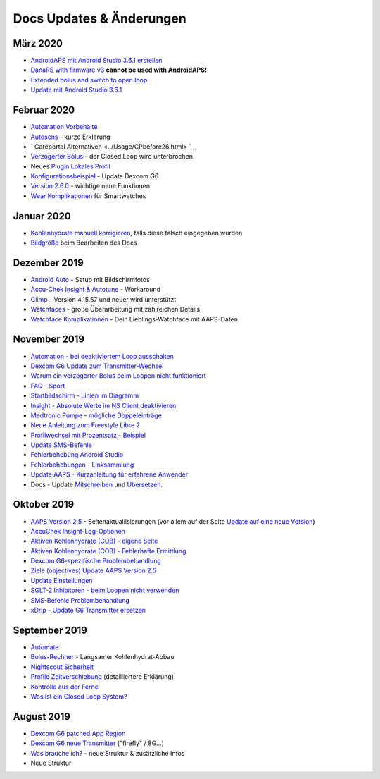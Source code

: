 Docs Updates & Änderungen
**************************************************

März 2020
==================================================
* `AndroidAPS mit Android Studio 3.6.1 erstellen <../Installing-AndroidAPS/Building-APK.html>`_
* `DanaRS with firmware v3 <../Configuration/DanaRS-Insulin-Pump.html>`_ **cannot be used with AndroidAPS!**
* `Extended bolus and switch to open loop <../Usage/Extended-Carbs.html#warum-ein-verzogerter-bolus-beim-loopen-nicht-funktioniert>`_
* `Update mit Android Studio 3.6.1 <../Installing-AndroidAPS/Update-to-new-version.html>`_
Februar 2020
==================================================
* `Automation Vorbehalte <../Usage/Automation.html#empfehlungen-und-vorbehalte>`_
* `Autosens <../Usage/Open-APS-features.html#autosens>`_ - kurze Erklärung
* ` Careportal Alternativen <../Usage/CPbefore26.html> ` _
* `Verzögerter Bolus <../Usage/Extended-Carbs.html#id1>`_ - der Closed Loop wird unterbrochen
* Neues `Plugin Lokales Profil <../Configuration/Config-Builder.html#lokales-profil-empfohlen>`_
* `Konfigurationsbeispiel <../Getting-Started/Sample-Setup.html>`_ - Update Dexcom G6
* `Version 2.6.0 <../Installing-AndroidAPS/Releasenotes.html#version-2-6>`_ - wichtige neue Funktionen
* `Wear Komplikationen <../Configuration/Watchfaces.html>`_ für Smartwatches
Januar 2020
==================================================
* `Kohlenhydrate manuell korrigieren <../Getting-Started/Screenshots.html#kohlenhydrat-korrektur>`_, falls diese falsch eingegeben wurden
* `Bildgröße <../make-a-PR.html#bildgrose>`_ beim Bearbeiten des Docs
Dezember 2019
==================================================
* `Android Auto <../Usage/Android-auto.html>`_ - Setup mit Bildschirmfotos
* `Accu-Chek Insight & Autotune <../Configuration/Accu-Chek-Insight-Pump.html#einstellungen-in-androidaps>`_ - Workaround
* `Glimp <../Configuration/Config-Builder.html#bz-quelle>`_ - Version 4.15.57 und neuer wird unterstützt
* `Watchfaces <../Configuration/Watchfaces.html>`_ - große Überarbeitung mit zahlreichen Details
* `Watchface Komplikationen <../Configuration/Watchfaces.html#komplikationen>`_ - Dein Lieblings-Watchface mit AAPS-Daten
November 2019
==================================================
* `Automation - bei deaktiviertem Loop ausschalten <../Usage/Automation.html#wichtiger-hinweis>`_
* `Dexcom G6 Update zum Transmitter-Wechsel <../Configuration/xdrip.html#transmitter-ersetzen>`_
* `Warum ein verzögerter Bolus beim Loopen nicht funktioniert <../Usage/Extended-Carbs.html#verzogerter-bolus>`_
* `FAQ - Sport <../Getting-Started/FAQ.html#sport>`_
* `Startbildschirm - Linien im Diagramm <../Getting-Started/Screenshots.html#abschnitt-e>`_
* `Insight - Absolute Werte im NS Client deaktivieren <../Configuration/Accu-Chek-Insight-Pump.html#einstellungen-in-androidaps>`_
* `Medtronic Pumpe - mögliche Doppeleinträge <../Configuration/MedtronicPump.html>`_
* `Neue Anleitung zum Freestyle Libre 2 <../Hardware/Libre2.html>`_
* `Profilwechsel mit Prozentsatz - Beispiel <../Usage/Profiles.html>`_
* `Update SMS-Befehle <../Children/SMS-Commands.html>`_
* `Fehlerbehebung Android Studio <../Installing-AndroidAPS/troubleshooting_androidstudio.html>`_
* `Fehlerbehebungen - Linksammlung <../Usage/troubleshooting.html>`_
* `Update AAPS - Kurzanleitung für erfahrene Anwender <../Installing-AndroidAPS/Update-to-new-version.html#kurzanleitung-fur-erfahrene-anwender>`_
* Docs - Update `Mitschreiben <../make-a-PR.md#code-syntax>`_ und `Übersetzen <../translations.html#wiki-seiten-ubersetzen>`_.

Oktober 2019
==================================================
* `AAPS Version 2.5 <../Installing-AndroidAPS/Releasenotes.html#version-2-5-0>`_ - Seitenaktuallisierungen (vor allem auf der Seite `Update auf eine neue Version <../Installing-AndroidAPS/Update-to-new-version.html>`_)
* `AccuChek Insight-Log-Optionen <../Configuration/Accu-Chek-Insight-Pump.html#einstellungen-in-androidaps>`_
* `Aktiven Kohlenhydrate (COB) - eigene Seite <../Usage/COB-calculation.html>`_
*  `Aktiven Kohlenhydrate (COB) - Fehlerhafte Ermittlung <../Usage/COB-calculation.html#erkennung-fehlerhafter-cob-werte>`_
* `Dexcom G6-spezifische Problembehandlung <../Hardware/DexcomG6.html#dexcom-g6-spezifische-problembehandlung>`_
* `Ziele (objectives) Update AAPS Version 2.5 <../Usage/Objectives.html>`_
* `Update Einstellungen <./Configuration/Preferences.html>`_
* `SGLT-2 Inhibitoren - beim Loopen nicht verwenden <../Module/module.html#keine-verwendung-von-sglt-2-hemmern>`_
* `SMS-Befehle Problembehandlung <../Children/SMS-Commands.html#problembehandlung>`_
* `xDrip - Update G6 Transmitter ersetzen <../Configuration/xdrip.html#replace-transmitter>`_

September 2019
==================================================
* `Automate <../Usage/Automation.html>`_
* `Bolus-Rechner <../Getting-Started/Screenshots.html#langsamer-kohlenhydrat-abbau>`_ - Langsamer Kohlenhydrat-Abbau
* `Nightscout Sicherheit <../Installing-AndroidAPS/Nightscout.html#sicherheitsuberlegungen>`_
* `Profile Zeitverschiebung <../Usage/Profiles.html#zeitverschiebung>`_ (detailliertere Erklärung)
* `Kontrolle aus der Ferne <../Children/Children.html>`_
* `Was ist ein Closed Loop System? <../Getting-Started/ClosedLoop.html>`_

August 2019
==================================================
* `Dexcom G6 patched App Region <../Hardware/DexcomG6.html#g6-mit-der-gepatchten-dexcom-app>`_
* `Dexcom G6 neue Transmitter <../Configuration/xdrip.html#g6-transmitter-das-erste-mal-verbinden>`_ ("firefly" / 8G...)
* `Was brauche ich? <../index.html#was-brauche-ich>`_ - neue Struktur & zusätzliche Infos
* Neue Struktur
